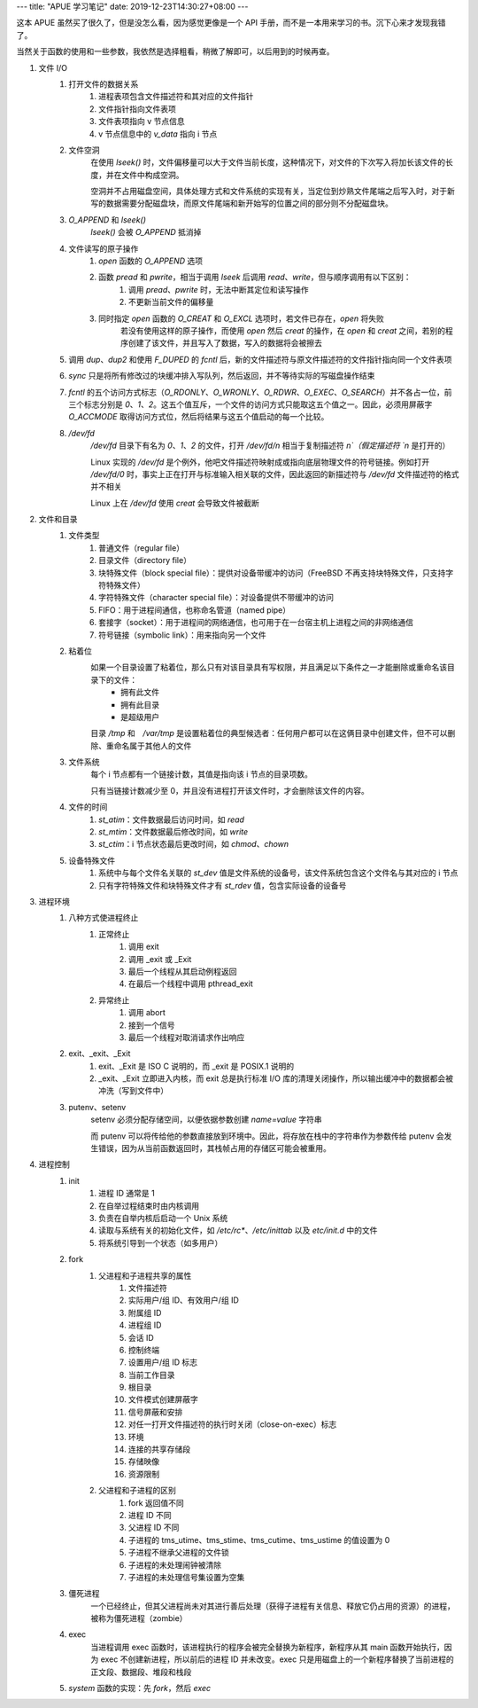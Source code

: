 ---
title: "APUE 学习笔记"
date: 2019-12-23T14:30:27+08:00
---

这本 APUE 虽然买了很久了，但是没怎么看，因为感觉更像是一个 API 手册，而不是一本用来学习的书。沉下心来才发现我错了。

当然关于函数的使用和一些参数，我依然是选择粗看，稍微了解即可，以后用到的时候再查。

#. 文件 I/O
    #. 打开文件的数据关系
        #. 进程表项包含文件描述符和其对应的文件指针
        #. 文件指针指向文件表项
        #. 文件表项指向 v 节点信息
        #. v 节点信息中的 `v_data` 指向 i 节点

    #. 文件空洞
        在使用 `lseek()` 时，文件偏移量可以大于文件当前长度，这种情况下，对文件的下次写入将加长该文件的长度，并在文件中构成空洞。

        空洞并不占用磁盘空间，具体处理方式和文件系统的实现有关，当定位到炒熟文件尾端之后写入时，对于新写的数据需要分配磁盘块，而原文件尾端和新开始写的位置之间的部分则不分配磁盘块。

    #. `O_APPEND` 和 `lseek()`
        `lseek()` 会被 `O_APPEND` 抵消掉

    #. 文件读写的原子操作
        #. `open` 函数的 `O_APPEND` 选项
        #. 函数 `pread` 和 `pwrite`，相当于调用 `lseek` 后调用 `read`、`write`，但与顺序调用有以下区别：
            #. 调用 `pread`、`pwrite` 时，无法中断其定位和读写操作
            #. 不更新当前文件的偏移量
        #. 同时指定 `open` 函数的 `O_CREAT` 和 `O_EXCL` 选项时，若文件已存在，`open` 将失败
            若没有使用这样的原子操作，而使用 `open` 然后 `creat` 的操作，在 `open` 和 `creat` 之间，若别的程序创建了该文件，并且写入了数据，写入的数据将会被擦去

    #. 调用 `dup`、`dup2` 和使用 `F_DUPED` 的 `fcntl` 后，新的文件描述符与原文件描述符的文件指针指向同一个文件表项

    #. `sync` 只是将所有修改过的块缓冲排入写队列，然后返回，并不等待实际的写磁盘操作结束

    #. `fcntl` 的五个访问方式标志（`O_RDONLY`、`O_WRONLY`、`O_RDWR`、`O_EXEC`、`O_SEARCH`）并不各占一位，前三个标志分别是 `0`、`1`、`2`。这五个值互斥，一个文件的访问方式只能取这五个值之一。因此，必须用屏蔽字 `O_ACCMODE` 取得访问方式位，然后将结果与这五个值启动的每一个比较。

    #. `/dev/fd`
        `/dev/fd` 目录下有名为 `0`、`1`、`2` 的文件，打开 `/dev/fd/n` 相当于复制描述符 `n`（假定描述符 `n` 是打开的）

        Linux 实现的 `/dev/fd` 是个例外，他吧文件描述符映射成或指向底层物理文件的符号链接。例如打开 `/dev/fd/0` 时，事实上正在打开与标准输入相关联的文件，因此返回的新描述符与 `/dev/fd` 文件描述符的格式并不相关

        Linux 上在 `/dev/fd` 使用 `creat` 会导致文件被截断

#. 文件和目录
    #. 文件类型
        #. 普通文件（regular file）
        #. 目录文件（directory file）
        #. 块特殊文件（block special file）：提供对设备带缓冲的访问（FreeBSD 不再支持块特殊文件，只支持字符特殊文件）
        #. 字符特殊文件（character special file）：对设备提供不带缓冲的访问
        #. FIFO：用于进程间通信，也称命名管道（named pipe）
        #. 套接字（socket）：用于进程间的网络通信，也可用于在一台宿主机上进程之间的非网络通信
        #. 符号链接（symbolic link）：用来指向另一个文件

    #. 粘着位
        如果一个目录设置了粘着位，那么只有对该目录具有写权限，并且满足以下条件之一才能删除或重命名该目录下的文件：
            * 拥有此文件
            * 拥有此目录
            * 是超级用户

        目录 `/tmp` 和　`/var/tmp` 是设置粘着位的典型候选者：任何用户都可以在这俩目录中创建文件，但不可以删除、重命名属于其他人的文件

    #. 文件系统
        每个 i 节点都有一个链接计数，其值是指向该 i 节点的目录项数。

        只有当链接计数减少至 0，并且没有进程打开该文件时，才会删除该文件的内容。

    #. 文件的时间
        #. `st_atim`：文件数据最后访问时间，如 `read`
        #. `st_mtim`：文件数据最后修改时间，如 `write`
        #. `st_ctim`：i 节点状态最后更改时间，如 `chmod`、`chown`

    #. 设备特殊文件
        #. 系统中与每个文件名关联的 `st_dev` 值是文件系统的设备号，该文件系统包含这个文件名与其对应的 i 节点
        #. 只有字符特殊文件和块特殊文件才有 `st_rdev` 值，包含实际设备的设备号

#. 进程环境
    #. 八种方式使进程终止
        #. 正常终止
            #. 调用 exit
            #. 调用 _exit 或 _Exit
            #. 最后一个线程从其启动例程返回
            #. 在最后一个线程中调用 pthread_exit
        #. 异常终止
            #. 调用 abort
            #. 接到一个信号
            #. 最后一个线程对取消请求作出响应

    #. exit、_exit、_Exit
        #. exit、_Exit 是 ISO C 说明的，而 _exit 是 POSIX.1 说明的
        #. _exit、_Exit 立即进入内核，而 exit 总是执行标准 I/O 库的清理关闭操作，所以输出缓冲中的数据都会被冲洗（写到文件中）

    #. putenv、setenv
        setenv 必须分配存储空间，以便依据参数创建 `name=value` 字符串

        而 putenv 可以将传给他的参数直接放到环境中。因此，将存放在栈中的字符串作为参数传给 putenv 会发生错误，因为从当前函数返回时，其栈帧占用的存储区可能会被重用。


#. 进程控制
    #. init
        #. 进程 ID 通常是 1
        #. 在自举过程结束时由内核调用
        #. 负责在自举内核后启动一个 Unix 系统
        #. 读取与系统有关的初始化文件，如 `/etc/rc*`、`/etc/inittab` 以及 `etc/init.d` 中的文件
        #. 将系统引导到一个状态（如多用户）

    #. fork
        #. 父进程和子进程共享的属性
            #. 文件描述符
            #. 实际用户/组 ID、有效用户/组 ID
            #. 附属组 ID
            #. 进程组 ID
            #. 会话 ID
            #. 控制终端
            #. 设置用户/组 ID 标志
            #. 当前工作目录
            #. 根目录
            #. 文件模式创建屏蔽字
            #. 信号屏蔽和安排
            #. 对任一打开文件描述符的执行时关闭（close-on-exec）标志
            #. 环境
            #. 连接的共享存储段
            #. 存储映像
            #. 资源限制
        #. 父进程和子进程的区别
            #. fork 返回值不同
            #. 进程 ID 不同
            #. 父进程 ID 不同
            #. 子进程的 tms_utime、tms_stime、tms_cutime、tms_ustime 的值设置为 0
            #. 子进程不继承父进程的文件锁
            #. 子进程的未处理闹钟被清除
            #. 子进程的未处理信号集设置为空集

    #. 僵死进程
        一个已经终止，但其父进程尚未对其进行善后处理（获得子进程有关信息、释放它仍占用的资源）的进程，被称为僵死进程（zombie）

    #. exec
        当进程调用 exec 函数时，该进程执行的程序会被完全替换为新程序，新程序从其 main 函数开始执行，因为 exec 不创建新进程，所以前后的进程 ID 并未改变。exec 只是用磁盘上的一个新程序替换了当前进程的正文段、数据段、堆段和栈段

    #. `system` 函数的实现：先 `fork`，然后 `exec`
